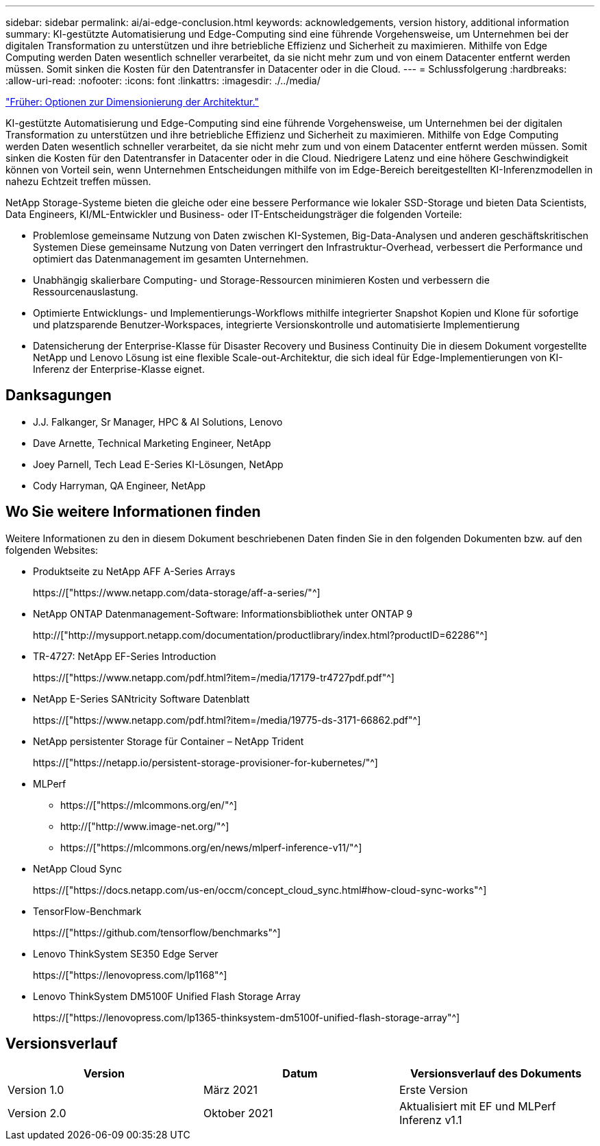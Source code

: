 ---
sidebar: sidebar 
permalink: ai/ai-edge-conclusion.html 
keywords: acknowledgements, version history, additional information 
summary: KI-gestützte Automatisierung und Edge-Computing sind eine führende Vorgehensweise, um Unternehmen bei der digitalen Transformation zu unterstützen und ihre betriebliche Effizienz und Sicherheit zu maximieren. Mithilfe von Edge Computing werden Daten wesentlich schneller verarbeitet, da sie nicht mehr zum und von einem Datacenter entfernt werden müssen. Somit sinken die Kosten für den Datentransfer in Datacenter oder in die Cloud. 
---
= Schlussfolgerung
:hardbreaks:
:allow-uri-read: 
:nofooter: 
:icons: font
:linkattrs: 
:imagesdir: ./../media/


link:ai-edge-architecture-sizing-options.html["Früher: Optionen zur Dimensionierung der Architektur."]

[role="lead"]
KI-gestützte Automatisierung und Edge-Computing sind eine führende Vorgehensweise, um Unternehmen bei der digitalen Transformation zu unterstützen und ihre betriebliche Effizienz und Sicherheit zu maximieren. Mithilfe von Edge Computing werden Daten wesentlich schneller verarbeitet, da sie nicht mehr zum und von einem Datacenter entfernt werden müssen. Somit sinken die Kosten für den Datentransfer in Datacenter oder in die Cloud. Niedrigere Latenz und eine höhere Geschwindigkeit können von Vorteil sein, wenn Unternehmen Entscheidungen mithilfe von im Edge-Bereich bereitgestellten KI-Inferenzmodellen in nahezu Echtzeit treffen müssen.

NetApp Storage-Systeme bieten die gleiche oder eine bessere Performance wie lokaler SSD-Storage und bieten Data Scientists, Data Engineers, KI/ML-Entwickler und Business- oder IT-Entscheidungsträger die folgenden Vorteile:

* Problemlose gemeinsame Nutzung von Daten zwischen KI-Systemen, Big-Data-Analysen und anderen geschäftskritischen Systemen Diese gemeinsame Nutzung von Daten verringert den Infrastruktur-Overhead, verbessert die Performance und optimiert das Datenmanagement im gesamten Unternehmen.
* Unabhängig skalierbare Computing- und Storage-Ressourcen minimieren Kosten und verbessern die Ressourcenauslastung.
* Optimierte Entwicklungs- und Implementierungs-Workflows mithilfe integrierter Snapshot Kopien und Klone für sofortige und platzsparende Benutzer-Workspaces, integrierte Versionskontrolle und automatisierte Implementierung
* Datensicherung der Enterprise-Klasse für Disaster Recovery und Business Continuity Die in diesem Dokument vorgestellte NetApp und Lenovo Lösung ist eine flexible Scale-out-Architektur, die sich ideal für Edge-Implementierungen von KI-Inferenz der Enterprise-Klasse eignet.




== Danksagungen

* J.J. Falkanger, Sr Manager, HPC & AI Solutions, Lenovo
* Dave Arnette, Technical Marketing Engineer, NetApp
* Joey Parnell, Tech Lead E-Series KI-Lösungen, NetApp
* Cody Harryman, QA Engineer, NetApp




== Wo Sie weitere Informationen finden

Weitere Informationen zu den in diesem Dokument beschriebenen Daten finden Sie in den folgenden Dokumenten bzw. auf den folgenden Websites:

* Produktseite zu NetApp AFF A-Series Arrays
+
https://["https://www.netapp.com/data-storage/aff-a-series/"^]

* NetApp ONTAP Datenmanagement-Software: Informationsbibliothek unter ONTAP 9
+
http://["http://mysupport.netapp.com/documentation/productlibrary/index.html?productID=62286"^]

* TR-4727: NetApp EF-Series Introduction
+
https://["https://www.netapp.com/pdf.html?item=/media/17179-tr4727pdf.pdf"^]

* NetApp E-Series SANtricity Software Datenblatt
+
https://["https://www.netapp.com/pdf.html?item=/media/19775-ds-3171-66862.pdf"^]

* NetApp persistenter Storage für Container – NetApp Trident
+
https://["https://netapp.io/persistent-storage-provisioner-for-kubernetes/"^]

* MLPerf
+
** https://["https://mlcommons.org/en/"^]
** http://["http://www.image-net.org/"^]
** https://["https://mlcommons.org/en/news/mlperf-inference-v11/"^]


* NetApp Cloud Sync
+
https://["https://docs.netapp.com/us-en/occm/concept_cloud_sync.html#how-cloud-sync-works"^]

* TensorFlow-Benchmark
+
https://["https://github.com/tensorflow/benchmarks"^]

* Lenovo ThinkSystem SE350 Edge Server
+
https://["https://lenovopress.com/lp1168"^]

* Lenovo ThinkSystem DM5100F Unified Flash Storage Array
+
https://["https://lenovopress.com/lp1365-thinksystem-dm5100f-unified-flash-storage-array"^]





== Versionsverlauf

|===
| Version | Datum | Versionsverlauf des Dokuments 


| Version 1.0 | März 2021 | Erste Version 


| Version 2.0 | Oktober 2021 | Aktualisiert mit EF und MLPerf Inferenz v1.1 
|===